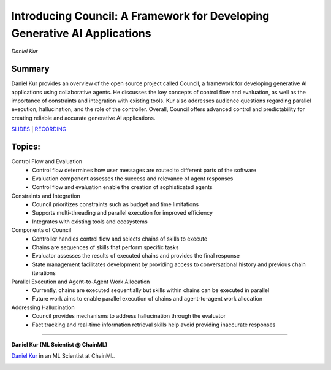 

==========================================================================
Introducing Council: A Framework for Developing Generative AI Applications 
==========================================================================
*Daniel Kur* 

Summary 
-------
Daniel Kur provides an overview of the open source project called Council, a framework for developing generative AI applications using collaborative agents. He discusses the key concepts of control flow and evaluation, as well as the importance of constraints and integration with existing tools. Kur also addresses audience questions regarding parallel execution, hallucination, and the role of the controller. Overall, Council offers advanced control and predictability for creating reliable and accurate generative AI applications. 

`SLIDES <#>`__
\| `RECORDING <https://youtu.be/AYtsUqA5Cu0>`__

Topics: 
-------
Control Flow and Evaluation 
	* Control flow determines how user messages are routed to different parts of the software 
	* Evaluation component assesses the success and relevance of agent responses 
	* Control flow and evaluation enable the creation of sophisticated agents 
Constraints and Integration 
	* Council prioritizes constraints such as budget and time limitations 
	* Supports multi-threading and parallel execution for improved efficiency 
	* Integrates with existing tools and ecosystems 
Components of Council 
	* Controller handles control flow and selects chains of skills to execute 
	* Chains are sequences of skills that perform specific tasks 
	* Evaluator assesses the results of executed chains and provides the final response 
	* State management facilitates development by providing access to conversational history and previous chain iterations 
Parallel Execution and Agent-to-Agent Work Allocation 
	* Currently, chains are executed sequentially but skills within chains can be executed in parallel 
	* Future work aims to enable parallel execution of chains and agent-to-agent work allocation 
Addressing Hallucination 
	* Council provides mechanisms to address hallucination through the evaluator 
	* Fact tracking and real-time information retrieval skills help avoid providing inaccurate responses 

----

**Daniel Kur (ML Scientist @ ChainML)**

`Daniel Kur <https://www.linkedin.com/in/daniel-kur-9379b257/>`__ in an ML Scientist at ChainML.

.. image:: ../_imgs/DanielK.jpeg
  :width: 400
  :alt: Daniel Kur Headshot